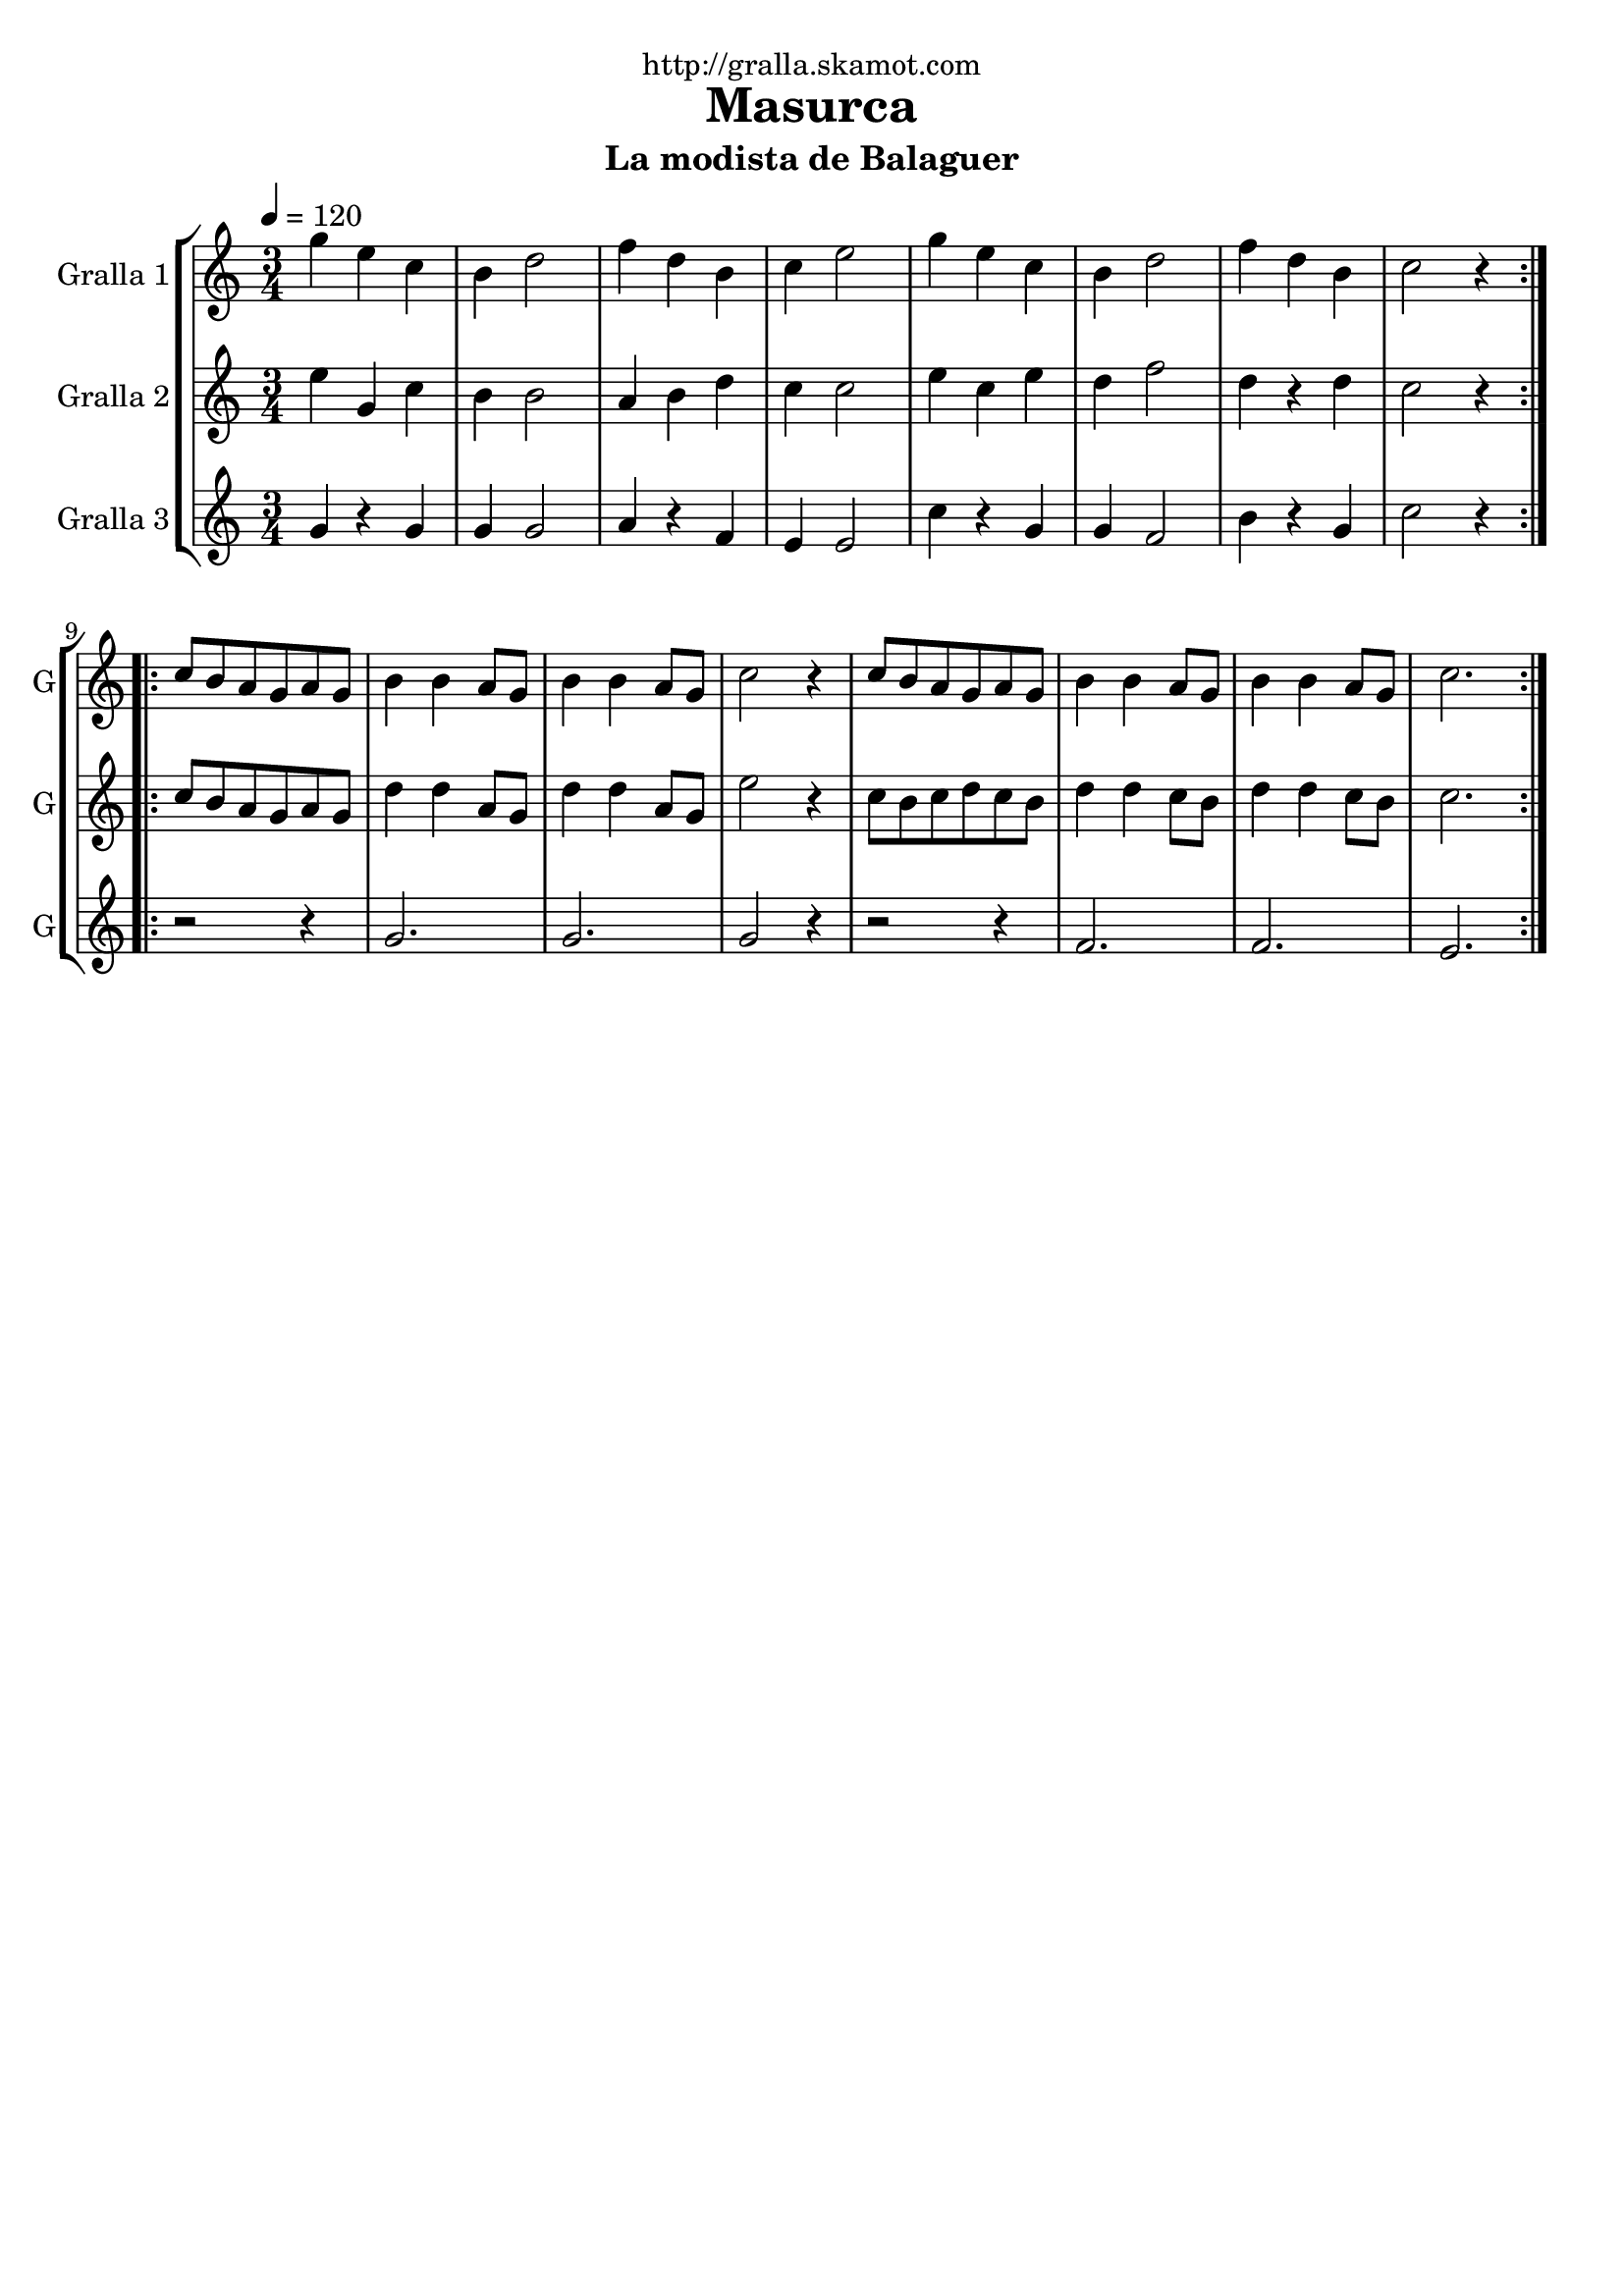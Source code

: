 \version "2.16.2"

\header {
  dedication="http://gralla.skamot.com"
  title="Masurca"
  subtitle="La modista de Balaguer"
  subsubtitle=""
  poet=""
  meter=""
  piece=""
  composer=""
  arranger=""
  opus=""
  instrument=""
  copyright=""
  tagline=""
}

liniaroAa =
\relative g''
{
  \tempo 4=120
  \clef treble
  \key c \major
  \time 3/4
  \repeat volta 2 { g4 e c  |
  b4 d2  |
  f4 d b  |
  c4 e2  |
  %05
  g4 e c  |
  b4 d2  |
  f4 d b  |
  c2 r4  | }
  \repeat volta 2 { c8 b a g a g  |
  %10
  b4 b a8 g  |
  b4 b a8 g  |
  c2 r4  |
  c8 b a g a g  |
  b4 b a8 g  |
  %15
  b4 b a8 g  |
  c2.  | }
}

liniaroAb =
\relative e''
{
  \tempo 4=120
  \clef treble
  \key c \major
  \time 3/4
  \repeat volta 2 { e4 g, c  |
  b4 b2  |
  a4 b d  |
  c4 c2  |
  %05
  e4 c e  |
  d4 f2  |
  d4 r d  |
  c2 r4  | }
  \repeat volta 2 { c8 b a g a g  |
  %10
  d'4 d a8 g  |
  d'4 d a8 g  |
  e'2 r4  |
  c8 b c d c b  |
  d4 d c8 b  |
  %15
  d4 d c8 b  |
  c2.  | }
}

liniaroAc =
\relative g'
{
  \tempo 4=120
  \clef treble
  \key c \major
  \time 3/4
  \repeat volta 2 { g4 r g  |
  g4 g2  |
  a4 r f  |
  e4 e2  |
  %05
  c'4 r g  |
  g4 f2  |
  b4 r g  |
  c2 r4  | }
  \repeat volta 2 { r2 r4  |
  %10
  g2.  |
  g2.  |
  g2 r4  |
  r2 r4  |
  f2.  |
  %15
  f2.  |
  e2.  | }
}

\bookpart {
  \score {
    \new StaffGroup {
      \override Score.RehearsalMark #'self-alignment-X = #LEFT
      <<
        \new Staff \with {instrumentName = #"Gralla 1" shortInstrumentName = #"G"} \liniaroAa
        \new Staff \with {instrumentName = #"Gralla 2" shortInstrumentName = #"G"} \liniaroAb
        \new Staff \with {instrumentName = #"Gralla 3" shortInstrumentName = #"G"} \liniaroAc
      >>
    }
    \layout {}
  }
  \score { \unfoldRepeats
    \new StaffGroup {
      \override Score.RehearsalMark #'self-alignment-X = #LEFT
      <<
        \new Staff \with {instrumentName = #"Gralla 1" shortInstrumentName = #"G"} \liniaroAa
        \new Staff \with {instrumentName = #"Gralla 2" shortInstrumentName = #"G"} \liniaroAb
        \new Staff \with {instrumentName = #"Gralla 3" shortInstrumentName = #"G"} \liniaroAc
      >>
    }
    \midi {
      \set Staff.midiInstrument = "oboe"
      \set DrumStaff.midiInstrument = "drums"
    }
  }
}

\bookpart {
  \header {instrument="Gralla 1"}
  \score {
    \new StaffGroup {
      \override Score.RehearsalMark #'self-alignment-X = #LEFT
      <<
        \new Staff \liniaroAa
      >>
    }
    \layout {}
  }
  \score { \unfoldRepeats
    \new StaffGroup {
      \override Score.RehearsalMark #'self-alignment-X = #LEFT
      <<
        \new Staff \liniaroAa
      >>
    }
    \midi {
      \set Staff.midiInstrument = "oboe"
      \set DrumStaff.midiInstrument = "drums"
    }
  }
}

\bookpart {
  \header {instrument="Gralla 2"}
  \score {
    \new StaffGroup {
      \override Score.RehearsalMark #'self-alignment-X = #LEFT
      <<
        \new Staff \liniaroAb
      >>
    }
    \layout {}
  }
  \score { \unfoldRepeats
    \new StaffGroup {
      \override Score.RehearsalMark #'self-alignment-X = #LEFT
      <<
        \new Staff \liniaroAb
      >>
    }
    \midi {
      \set Staff.midiInstrument = "oboe"
      \set DrumStaff.midiInstrument = "drums"
    }
  }
}

\bookpart {
  \header {instrument="Gralla 3"}
  \score {
    \new StaffGroup {
      \override Score.RehearsalMark #'self-alignment-X = #LEFT
      <<
        \new Staff \liniaroAc
      >>
    }
    \layout {}
  }
  \score { \unfoldRepeats
    \new StaffGroup {
      \override Score.RehearsalMark #'self-alignment-X = #LEFT
      <<
        \new Staff \liniaroAc
      >>
    }
    \midi {
      \set Staff.midiInstrument = "oboe"
      \set DrumStaff.midiInstrument = "drums"
    }
  }
}


